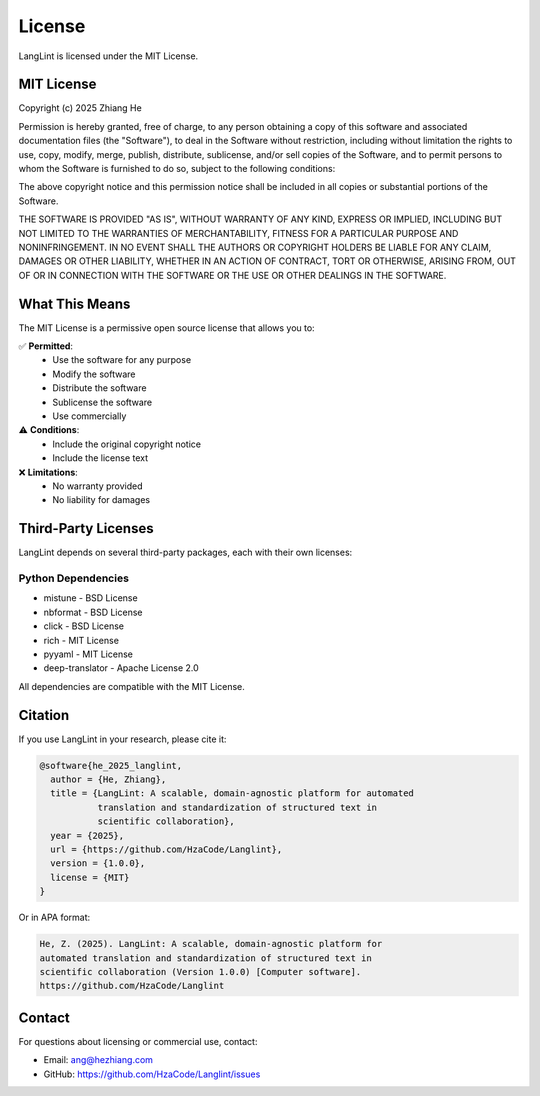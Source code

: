 License
=======

LangLint is licensed under the MIT License.

MIT License
-----------

Copyright (c) 2025 Zhiang He

Permission is hereby granted, free of charge, to any person obtaining a copy
of this software and associated documentation files (the "Software"), to deal
in the Software without restriction, including without limitation the rights
to use, copy, modify, merge, publish, distribute, sublicense, and/or sell
copies of the Software, and to permit persons to whom the Software is
furnished to do so, subject to the following conditions:

The above copyright notice and this permission notice shall be included in all
copies or substantial portions of the Software.

THE SOFTWARE IS PROVIDED "AS IS", WITHOUT WARRANTY OF ANY KIND, EXPRESS OR
IMPLIED, INCLUDING BUT NOT LIMITED TO THE WARRANTIES OF MERCHANTABILITY,
FITNESS FOR A PARTICULAR PURPOSE AND NONINFRINGEMENT. IN NO EVENT SHALL THE
AUTHORS OR COPYRIGHT HOLDERS BE LIABLE FOR ANY CLAIM, DAMAGES OR OTHER
LIABILITY, WHETHER IN AN ACTION OF CONTRACT, TORT OR OTHERWISE, ARISING FROM,
OUT OF OR IN CONNECTION WITH THE SOFTWARE OR THE USE OR OTHER DEALINGS IN THE
SOFTWARE.

What This Means
---------------

The MIT License is a permissive open source license that allows you to:

✅ **Permitted**:
  * Use the software for any purpose
  * Modify the software
  * Distribute the software
  * Sublicense the software
  * Use commercially

⚠️ **Conditions**:
  * Include the original copyright notice
  * Include the license text

❌ **Limitations**:
  * No warranty provided
  * No liability for damages

Third-Party Licenses
--------------------

LangLint depends on several third-party packages, each with their own licenses:

Python Dependencies
~~~~~~~~~~~~~~~~~~~

* mistune - BSD License
* nbformat - BSD License
* click - BSD License
* rich - MIT License
* pyyaml - MIT License
* deep-translator - Apache License 2.0

All dependencies are compatible with the MIT License.

Citation
--------

If you use LangLint in your research, please cite it:

.. code-block:: bibtex

   @software{he_2025_langlint,
     author = {He, Zhiang},
     title = {LangLint: A scalable, domain-agnostic platform for automated 
              translation and standardization of structured text in 
              scientific collaboration},
     year = {2025},
     url = {https://github.com/HzaCode/Langlint},
     version = {1.0.0},
     license = {MIT}
   }

Or in APA format:

.. code-block:: text

   He, Z. (2025). LangLint: A scalable, domain-agnostic platform for 
   automated translation and standardization of structured text in 
   scientific collaboration (Version 1.0.0) [Computer software]. 
   https://github.com/HzaCode/Langlint

Contact
-------

For questions about licensing or commercial use, contact:

* Email: ang@hezhiang.com
* GitHub: https://github.com/HzaCode/Langlint/issues

